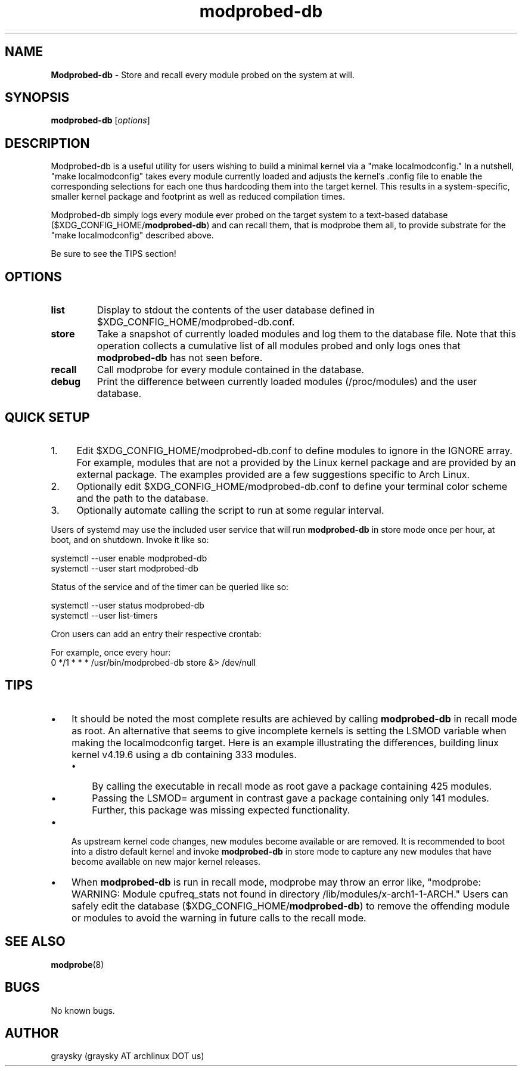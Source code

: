 .\" Text automatically generated by txt2man
.TH modprobed-db 1 "01 December 2018" "" ""
.SH NAME
\fBModprobed-db \fP- Store and recall every module probed on the system at will.
\fB
.SH SYNOPSIS
.nf
.fam C
\fBmodprobed-db\fP [\fIoptions\fP]

.fam T
.fi
.fam T
.fi
.SH DESCRIPTION
Modprobed-db is a useful utility for users wishing to build a minimal kernel via a "make localmodconfig." In a nutshell, "make localmodconfig" takes every module currently loaded and adjusts the kernel's .config file to enable the corresponding selections for each one thus hardcoding them into the target kernel. This results in a system-specific, smaller kernel package and footprint as well as reduced compilation times.
.PP
Modprobed-db simply logs every module ever probed on the target system to a text-based database ($XDG_CONFIG_HOME/\fBmodprobed-db\fP) and can recall them, that is modprobe them all, to provide substrate for the "make localmodconfig" described above.
.PP
Be sure to see the TIPS section!
.SH OPTIONS
.TP
.B
list
Display to stdout the contents of the user database defined in $XDG_CONFIG_HOME/modprobed-db.conf.
.TP
.B
store
Take a snapshot of currently loaded modules and log them to the database file.  Note that this operation collects a cumulative list of all modules probed and only logs ones that \fBmodprobed-db\fP has not seen before.
.TP
.B
recall
Call modprobe for every module contained in the database.
.TP
.B
debug
Print the difference between currently loaded modules (/proc/modules) and the user database.
.SH QUICK SETUP
.IP 1. 4
Edit $XDG_CONFIG_HOME/modprobed-db.conf to define modules to ignore in the IGNORE array. For example, modules that are not a provided by the Linux kernel package and are provided by an external package. The examples provided are a few suggestions specific to Arch Linux.
.IP 2. 4
Optionally edit $XDG_CONFIG_HOME/modprobed-db.conf to define your terminal color scheme and the path to the database.
.IP 3. 4
Optionally automate calling the script to run at some regular interval.
.PP
Users of systemd may use the included user service that will run \fBmodprobed-db\fP in store mode once per hour, at boot, and on shutdown. Invoke it like so:
.PP
.nf
.fam C
        systemctl --user enable modprobed-db
        systemctl --user start modprobed-db

.fam T
.fi
Status of the service and of the timer can be queried like so:
.PP
.nf
.fam C
        systemctl --user status modprobed-db
        systemctl --user list-timers

.fam T
.fi
Cron users can add an entry their respective crontab:
.PP
.nf
.fam C
        For example, once every hour:
        0 */1 * * *     /usr/bin/modprobed-db store &> /dev/null

.fam T
.fi
.SH TIPS
.IP \(bu 3
It should be noted the most complete results are achieved by calling \fBmodprobed-db\fP in recall mode as root. An alternative that seems to give incomplete kernels is setting the LSMOD variable when making the localmodconfig target. Here is an example illustrating the differences, building linux kernel v4.19.6 using a db containing 333 modules.
.RS
.IP \(bu 3
By calling the executable in recall mode as root gave a package containing 425 modules.
.IP \(bu 3
Passing the LSMOD= argument in contrast gave a package containing only 141 modules. Further, this package was missing expected functionality.
.RE
.IP \(bu 3
As upstream kernel code changes, new modules become available or are removed. It is recommended to boot into a distro default kernel and invoke \fBmodprobed-db\fP in store mode to capture any new modules that have become available on new major kernel releases.
.IP \(bu 3
When \fBmodprobed-db\fP is run in recall mode, modprobe may throw an error like, "modprobe: WARNING: Module cpufreq_stats not found in directory /lib/modules/x-arch1-1-ARCH." Users can safely edit the database ($XDG_CONFIG_HOME/\fBmodprobed-db\fP) to remove the offending module or modules to avoid the warning in future calls to the recall mode.
.SH SEE ALSO
\fBmodprobe\fP(8)
.SH BUGS
No known bugs.
.SH AUTHOR
graysky (graysky AT archlinux DOT us)
